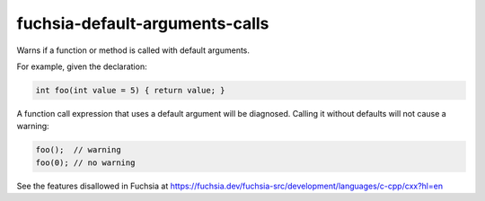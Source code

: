 .. title:: clang-tidy - fuchsia-default-arguments-calls

fuchsia-default-arguments-calls
===============================

Warns if a function or method is called with default arguments.

For example, given the declaration:

.. code-block:: c++

  int foo(int value = 5) { return value; }

A function call expression that uses a default argument will be diagnosed.
Calling it without defaults will not cause a warning:

.. code-block:: c++

  foo();  // warning
  foo(0); // no warning

See the features disallowed in Fuchsia at https://fuchsia.dev/fuchsia-src/development/languages/c-cpp/cxx?hl=en
